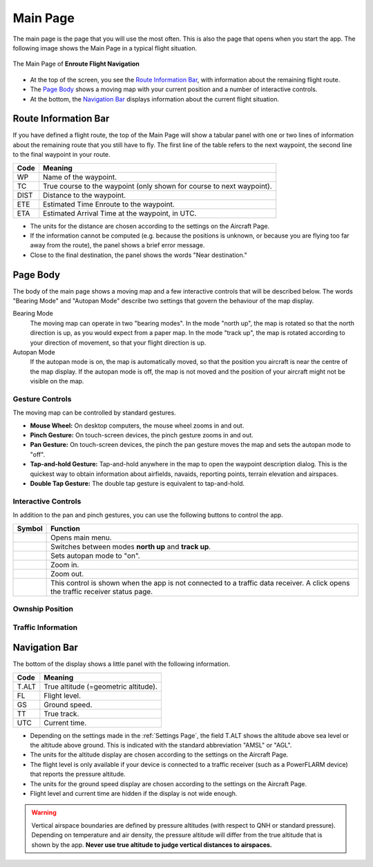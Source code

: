 
Main Page
=========

The main page is the page that you will use the most often. This is also the
page that opens when you start the app. The following image shows the Main Page
in a typical flight situation.

.. figure:: ../02-steps/autogenerated/02-02-04-EnRoute.png
   :scale: 30 %
   :align: center
   :alt: Flight route window, route set

   The Main Page of **Enroute Flight Navigation**

- At the top of the screen, you see the `Route Information Bar`_, with
  information about the remaining flight route. 
- The `Page Body`_ shows a moving map with your current position and a number of
  interactive controls. 
- At the bottom, the `Navigation Bar`_ displays information about the current
  flight situation.


Route Information Bar
---------------------

If you have defined a flight route, the top of the Main Page will show a tabular
panel with one or two lines of information about the remaining route that you
still have to fly. The first line of the table refers to the next waypoint, the
second line to the final waypoint in your route.

====== ==============
Code   Meaning
====== ==============
WP     Name of the waypoint.
TC     True course to the waypoint (only shown for course to next waypoint).
DIST   Distance to the waypoint.
ETE    Estimated Time Enroute to the waypoint.
ETA    Estimated Arrival Time at the waypoint, in UTC.
====== ==============

- The units for the distance are chosen according to the settings on the
  Aircraft Page.
- If the information cannot be computed (e.g. because the positions is unknown,
  or because you are flying too far away from the route), the panel shows a
  brief error message. 
- Close to the final destination, the panel shows the words "Near destination."


Page Body
---------

The body of the main page shows a moving map and a few interactive controls that
will be described below.  The words "Bearing Mode" and "Autopan Mode" describe
two settings that govern the behaviour of the map display.

Bearing Mode
  The moving map can operate in two "bearing modes". In the mode "north up", the
  map is rotated so that the north direction is up, as you would expect from a
  paper map.  In the mode "track up", the map is rotated according to your
  direction of movement, so that your flight direction is up.
  
Autopan Mode
  If the autopan mode is on, the map is automatically moved, so that the
  position you aircraft is near the centre of the map display. If the autopan
  mode is off, the map is not moved and the position of your aircraft might not
  be visible on the map.


Gesture Controls
^^^^^^^^^^^^^^^^

The moving map can be controlled by standard gestures.

- **Mouse Wheel:** On desktop computers, the mouse wheel zooms in and out.
- **Pinch Gesture:** On touch-screen devices, the pinch gesture zooms in and
  out.
- **Pan Gesture:** On touch-screen devices, the pinch the pan gesture moves the
  map and sets the autopan mode to "off".
- **Tap-and-hold Gesture:** Tap-and-hold anywhere in the map to open the
  waypoint description dialog. This is the quickest way to obtain information
  about airfields, navaids, reporting points, terrain elevation and airspaces.
- **Double Tap Gesture:** The double tap gesture is equivalent to tap-and-hold.


Interactive Controls
^^^^^^^^^^^^^^^^^^^^

In addition to the pan and pinch gestures, you can use the following buttons to
control the app.

================================================= ========
Symbol                                            Function
================================================= ========
.. image:: ../01-intro/ic_menu.png                Opens main menu.
.. image:: ../01-intro/NorthArrow.png             Switches between modes **north up** and **track up**.
.. image:: ../01-intro/ic_my_location.png         Sets autopan mode to "on".
.. image:: ../01-intro/ic_add.png                 Zoom in.
.. image:: ../01-intro/ic_remove.png              Zoom out.
.. image:: ../01-intro/ic_airplanemode_active.png This control is shown when the app is not connected to a traffic data receiver. A click opens the traffic receiver status page.
================================================= ========

Ownship Position
^^^^^^^^^^^^^^^^

Traffic Information
^^^^^^^^^^^^^^^^^^^






Navigation Bar
--------------

The bottom of the display shows a little panel with the following information.

====== ==============
Code   Meaning
====== ==============
T.ALT  True altitude (=geometric altitude).
FL     Flight level.
GS     Ground speed.
TT     True track.
UTC    Current time.
====== ==============

- Depending on the settings made in the :ref:`Settings Page`, the field T.ALT
  shows the altitude above sea level or the altitude above ground. This is
  indicated with the standard abbreviation "AMSL" or "AGL".
- The units for the altitude display are chosen according to the settings on the
  Aircraft Page.
- The flight level is only available if your device is connected to a traffic
  receiver (such as a PowerFLARM device) that reports the pressure altitude.
- The units for the ground speed display are chosen according to the settings on
  the Aircraft Page.
- Flight level and current time are hidden if the display is not wide enough.

.. warning:: Vertical airspace boundaries are defined by pressure altitudes
   (with respect to QNH or standard pressure).  Depending on temperature and air
   density, the pressure altitude will differ from the true altitude that is
   shown by the app.  **Never use true altitude to judge vertical distances to
   airspaces.**


